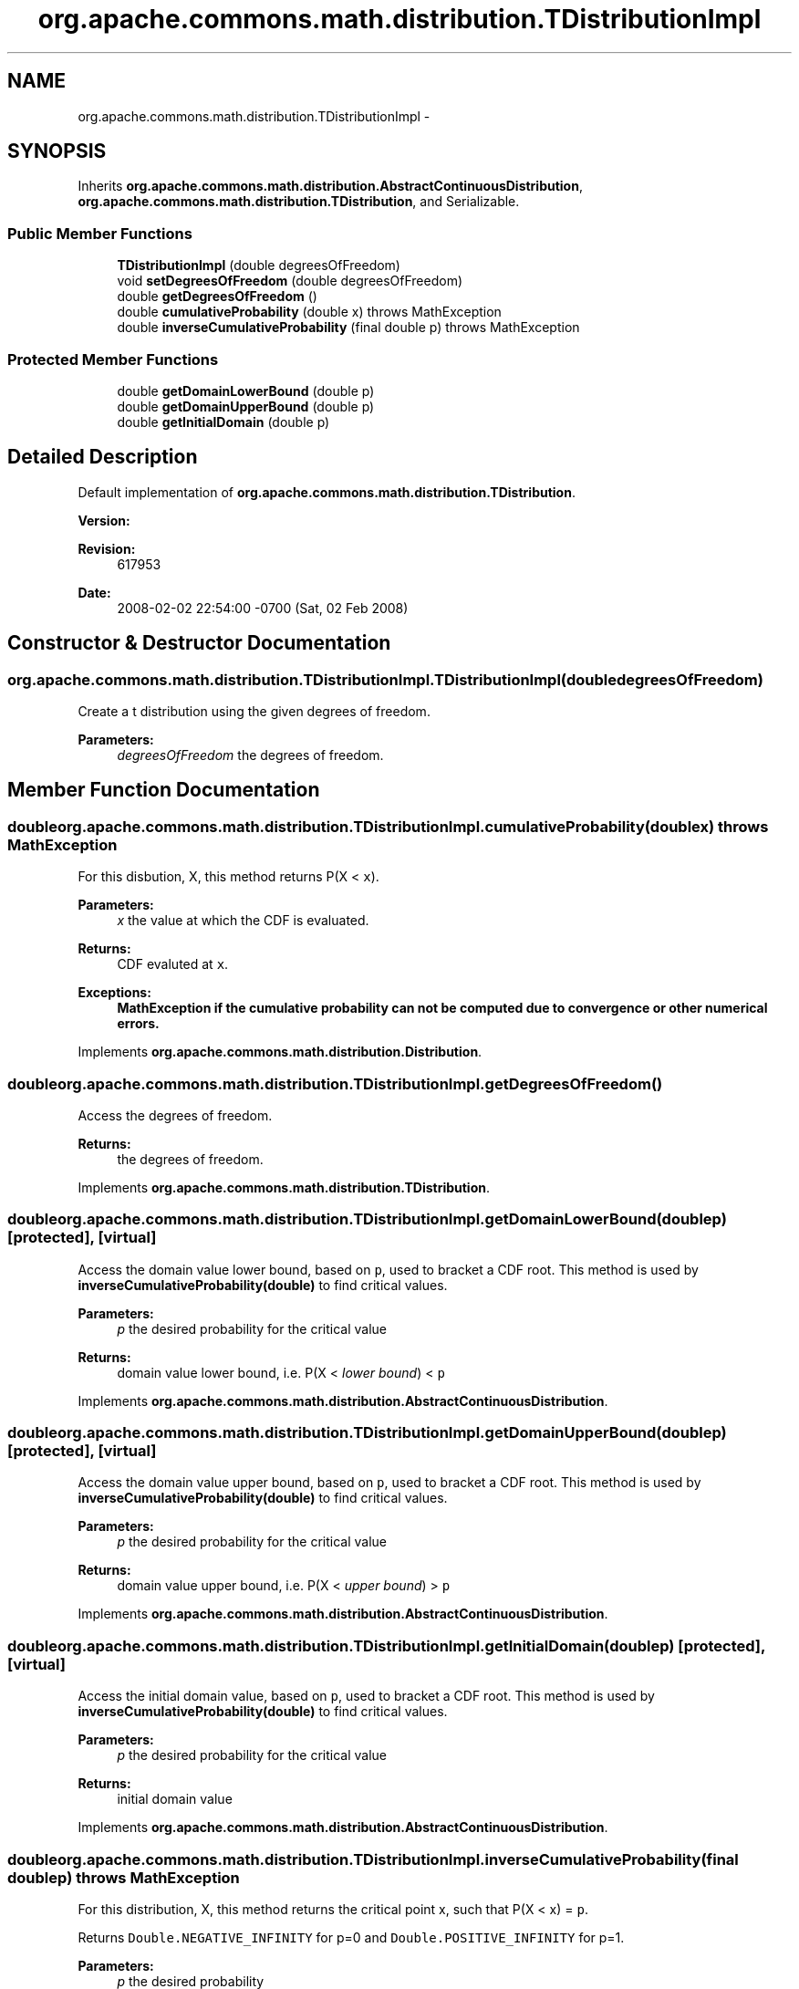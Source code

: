 .TH "org.apache.commons.math.distribution.TDistributionImpl" 3 "Wed Dec 4 2013" "Version 1.0" "Desmo-J" \" -*- nroff -*-
.ad l
.nh
.SH NAME
org.apache.commons.math.distribution.TDistributionImpl \- 
.SH SYNOPSIS
.br
.PP
.PP
Inherits \fBorg\&.apache\&.commons\&.math\&.distribution\&.AbstractContinuousDistribution\fP, \fBorg\&.apache\&.commons\&.math\&.distribution\&.TDistribution\fP, and Serializable\&.
.SS "Public Member Functions"

.in +1c
.ti -1c
.RI "\fBTDistributionImpl\fP (double degreesOfFreedom)"
.br
.ti -1c
.RI "void \fBsetDegreesOfFreedom\fP (double degreesOfFreedom)"
.br
.ti -1c
.RI "double \fBgetDegreesOfFreedom\fP ()"
.br
.ti -1c
.RI "double \fBcumulativeProbability\fP (double x)  throws MathException"
.br
.ti -1c
.RI "double \fBinverseCumulativeProbability\fP (final double p)  throws MathException "
.br
.in -1c
.SS "Protected Member Functions"

.in +1c
.ti -1c
.RI "double \fBgetDomainLowerBound\fP (double p)"
.br
.ti -1c
.RI "double \fBgetDomainUpperBound\fP (double p)"
.br
.ti -1c
.RI "double \fBgetInitialDomain\fP (double p)"
.br
.in -1c
.SH "Detailed Description"
.PP 
Default implementation of \fBorg\&.apache\&.commons\&.math\&.distribution\&.TDistribution\fP\&.
.PP
\fBVersion:\fP
.RS 4
.RE
.PP
\fBRevision:\fP
.RS 4
617953 
.RE
.PP
\fBDate:\fP
.RS 4
2008-02-02 22:54:00 -0700 (Sat, 02 Feb 2008) 
.RE
.PP

.SH "Constructor & Destructor Documentation"
.PP 
.SS "org\&.apache\&.commons\&.math\&.distribution\&.TDistributionImpl\&.TDistributionImpl (doubledegreesOfFreedom)"
Create a t distribution using the given degrees of freedom\&. 
.PP
\fBParameters:\fP
.RS 4
\fIdegreesOfFreedom\fP the degrees of freedom\&. 
.RE
.PP

.SH "Member Function Documentation"
.PP 
.SS "double org\&.apache\&.commons\&.math\&.distribution\&.TDistributionImpl\&.cumulativeProbability (doublex) throws \fBMathException\fP"
For this disbution, X, this method returns P(X < \fCx\fP)\&. 
.PP
\fBParameters:\fP
.RS 4
\fIx\fP the value at which the CDF is evaluated\&. 
.RE
.PP
\fBReturns:\fP
.RS 4
CDF evaluted at \fCx\fP\&. 
.RE
.PP
\fBExceptions:\fP
.RS 4
\fI\fBMathException\fP\fP if the cumulative probability can not be computed due to convergence or other numerical errors\&. 
.RE
.PP

.PP
Implements \fBorg\&.apache\&.commons\&.math\&.distribution\&.Distribution\fP\&.
.SS "double org\&.apache\&.commons\&.math\&.distribution\&.TDistributionImpl\&.getDegreesOfFreedom ()"
Access the degrees of freedom\&. 
.PP
\fBReturns:\fP
.RS 4
the degrees of freedom\&. 
.RE
.PP

.PP
Implements \fBorg\&.apache\&.commons\&.math\&.distribution\&.TDistribution\fP\&.
.SS "double org\&.apache\&.commons\&.math\&.distribution\&.TDistributionImpl\&.getDomainLowerBound (doublep)\fC [protected]\fP, \fC [virtual]\fP"
Access the domain value lower bound, based on \fCp\fP, used to bracket a CDF root\&. This method is used by \fBinverseCumulativeProbability(double)\fP to find critical values\&.
.PP
\fBParameters:\fP
.RS 4
\fIp\fP the desired probability for the critical value 
.RE
.PP
\fBReturns:\fP
.RS 4
domain value lower bound, i\&.e\&. P(X < \fIlower bound\fP) < \fCp\fP 
.RE
.PP

.PP
Implements \fBorg\&.apache\&.commons\&.math\&.distribution\&.AbstractContinuousDistribution\fP\&.
.SS "double org\&.apache\&.commons\&.math\&.distribution\&.TDistributionImpl\&.getDomainUpperBound (doublep)\fC [protected]\fP, \fC [virtual]\fP"
Access the domain value upper bound, based on \fCp\fP, used to bracket a CDF root\&. This method is used by \fBinverseCumulativeProbability(double)\fP to find critical values\&.
.PP
\fBParameters:\fP
.RS 4
\fIp\fP the desired probability for the critical value 
.RE
.PP
\fBReturns:\fP
.RS 4
domain value upper bound, i\&.e\&. P(X < \fIupper bound\fP) > \fCp\fP 
.RE
.PP

.PP
Implements \fBorg\&.apache\&.commons\&.math\&.distribution\&.AbstractContinuousDistribution\fP\&.
.SS "double org\&.apache\&.commons\&.math\&.distribution\&.TDistributionImpl\&.getInitialDomain (doublep)\fC [protected]\fP, \fC [virtual]\fP"
Access the initial domain value, based on \fCp\fP, used to bracket a CDF root\&. This method is used by \fBinverseCumulativeProbability(double)\fP to find critical values\&.
.PP
\fBParameters:\fP
.RS 4
\fIp\fP the desired probability for the critical value 
.RE
.PP
\fBReturns:\fP
.RS 4
initial domain value 
.RE
.PP

.PP
Implements \fBorg\&.apache\&.commons\&.math\&.distribution\&.AbstractContinuousDistribution\fP\&.
.SS "double org\&.apache\&.commons\&.math\&.distribution\&.TDistributionImpl\&.inverseCumulativeProbability (final doublep) throws \fBMathException\fP"
For this distribution, X, this method returns the critical point x, such that P(X < x) = \fCp\fP\&. 
.PP
Returns \fCDouble\&.NEGATIVE_INFINITY\fP for p=0 and \fCDouble\&.POSITIVE_INFINITY\fP for p=1\&.
.PP
\fBParameters:\fP
.RS 4
\fIp\fP the desired probability 
.RE
.PP
\fBReturns:\fP
.RS 4
x, such that P(X < x) = \fCp\fP 
.RE
.PP
\fBExceptions:\fP
.RS 4
\fI\fBMathException\fP\fP if the inverse cumulative probability can not be computed due to convergence or other numerical errors\&. 
.br
\fIIllegalArgumentException\fP if \fCp\fP is not a valid probability\&. 
.RE
.PP

.SS "void org\&.apache\&.commons\&.math\&.distribution\&.TDistributionImpl\&.setDegreesOfFreedom (doubledegreesOfFreedom)"
Modify the degrees of freedom\&. 
.PP
\fBParameters:\fP
.RS 4
\fIdegreesOfFreedom\fP the new degrees of freedom\&. 
.RE
.PP

.PP
Implements \fBorg\&.apache\&.commons\&.math\&.distribution\&.TDistribution\fP\&.

.SH "Author"
.PP 
Generated automatically by Doxygen for Desmo-J from the source code\&.
